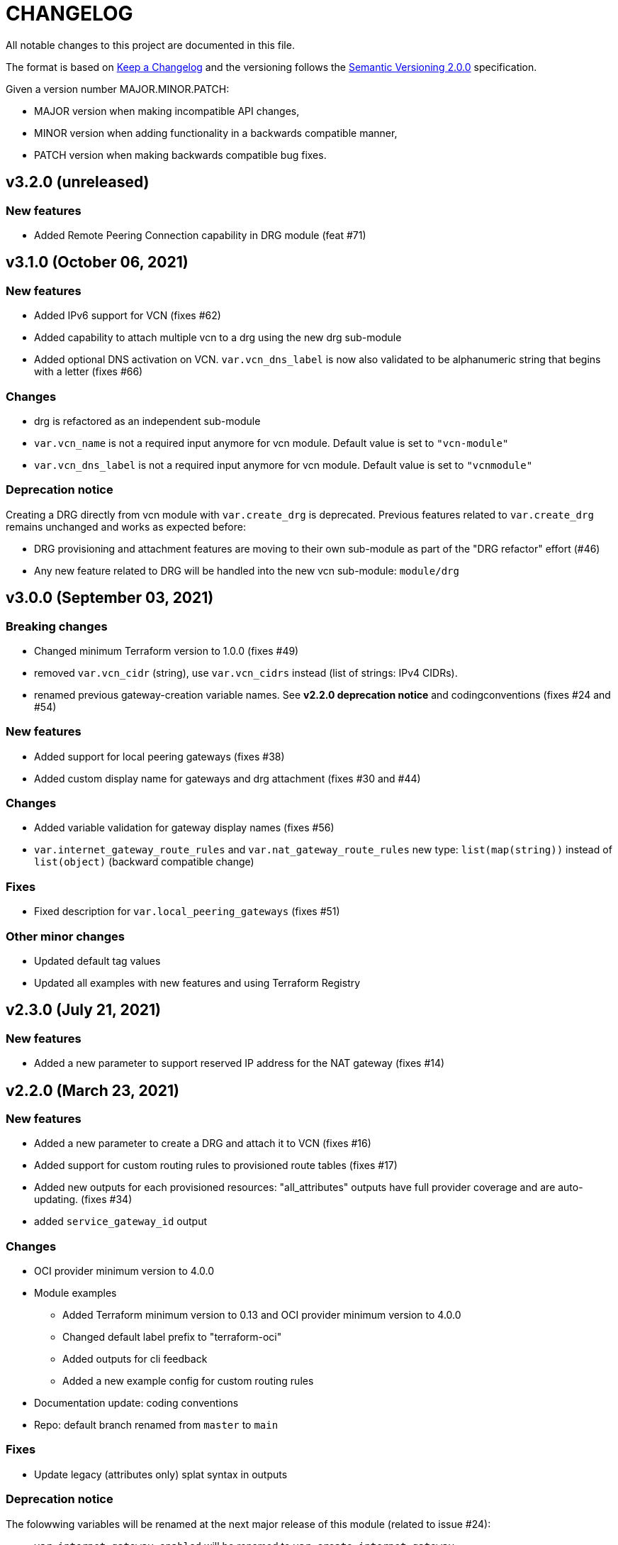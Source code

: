 = CHANGELOG
:idprefix:
:idseparator: *

:uri-changelog: http://keepachangelog.com/
:uri-semver: https://semver.org/
All notable changes to this project are documented in this file.

The format is based on {uri-changelog}[Keep a Changelog] and the versioning follows the {uri-semver}[Semantic Versioning 2.0.0] specification.

Given a version number MAJOR.MINOR.PATCH:

- MAJOR version when making incompatible API changes,
- MINOR version when adding functionality in a backwards compatible manner,
- PATCH version when making backwards compatible bug fixes.

== v3.2.0 (unreleased)

=== New features
* Added Remote Peering Connection capability in DRG module (feat #71)

== v3.1.0 (October 06, 2021)

=== New features
* Added IPv6 support for VCN (fixes #62)
* Added capability to attach multiple vcn to a drg using the new drg sub-module
* Added optional DNS activation on VCN. `var.vcn_dns_label` is now also validated to be alphanumeric string that begins with a letter (fixes #66)

=== Changes
* drg is refactored as an independent sub-module
* `var.vcn_name` is not a required input anymore for vcn module. Default value is set to `"vcn-module"`
* `var.vcn_dns_label` is not a required input anymore for vcn module. Default value is set to `"vcnmodule"`

=== Deprecation notice

Creating a DRG directly from vcn module with `var.create_drg` is deprecated. Previous features related to `var.create_drg` remains unchanged and works as expected before:

* DRG provisioning and attachment features are moving to their own sub-module as part of the "DRG refactor" effort (#46)
* Any new feature related to DRG will be handled into the new vcn sub-module: `module/drg`

== v3.0.0 (September 03, 2021)

=== Breaking changes
* Changed minimum Terraform version to 1.0.0 (fixes #49)
* removed `var.vcn_cidr` (string), use `var.vcn_cidrs` instead (list of strings: IPv4 CIDRs).
* renamed previous gateway-creation variable names. See **v2.2.0 deprecation notice** and codingconventions (fixes #24 and #54)

=== New features
* Added support for local peering gateways (fixes #38)
* Added custom display name for gateways and drg attachment (fixes #30 and #44)

=== Changes
* Added variable validation for gateway display names (fixes #56)
* `var.internet_gateway_route_rules` and `var.nat_gateway_route_rules` new type: `list(map(string))` instead of `list(object)` (backward compatible change)

=== Fixes
* Fixed description for `var.local_peering_gateways` (fixes #51)

=== Other minor changes
* Updated default tag values
* Updated all examples with new features and using Terraform Registry

== v2.3.0 (July 21, 2021)

=== New features
* Added a new parameter to support reserved IP address for the NAT gateway (fixes #14)

== v2.2.0 (March 23, 2021)

=== New features
* Added a new parameter to create a DRG and attach it to VCN (fixes #16)
* Added support for custom routing rules to provisioned route tables (fixes #17)
* Added new outputs for each provisioned resources: "all_attributes" outputs have full provider coverage and are auto-updating. (fixes #34)
* added `service_gateway_id` output

=== Changes
* OCI provider minimum version to 4.0.0
* Module examples
** Added Terraform minimum version to 0.13 and OCI provider minimum version to 4.0.0
** Changed default label prefix to "terraform-oci"
** Added outputs for cli feedback
** Added a new example config for custom routing rules
* Documentation update: coding conventions
* Repo: default branch renamed from `master` to `main`

=== Fixes
* Update legacy (attributes only) splat syntax in outputs

=== Deprecation notice

The folowwing variables will be renamed at the next major release of this module (related to issue #24):

* `var.internet_gateway_enabled` will be renamed to `var.create_internet_gateway`
* `var.nat_gateway_enabled` will be renamed to `var.create_nat_gateway`
* `var.service_gateway_enabled` will be renamed to `var.create_service_gateway`
* `var.tags` will be renamed to `var.freeform_tags`

== v2.1.0 (February 03, 2021)

=== New features
* Added a new parameter to lockdown the VCN Default Security List and option to revert to original state (fixes #22)

=== Changes
* Update CONTRIBUTING guide
* Fix typo on resource oci_core_internet_gateway.ig

== v2.0.1 (February 01,2021)

=== Changes
* Changed input region to be optional (fixes #18)

== v2.0.0 (November 26,2020)

=== Changes
* Added Terraform 0.13 compatibility
* Changed Terraform minimum version to 0.13

== v1.0.3 (July 13,2020)

=== New features
* Added schema for Resource Manager ( #3)

=== Changes
* Made label_prefix is optional (#5)

== v1.0.2 (May 21,2020)

=== Changes
* Removed unnecessary variables (#2)
* Updated docs on how to use this module from HashiCorp registry

== v1.0.1 (May 27,2020)

=== Changes
* Renamed freeform_tags to tags

== v1.0.0 (May 21,2020)

=== Changes
* First release after split from terraform-oci-base
* Changed most variables to simple types
* Internet gateway now optional
* Updated docs

